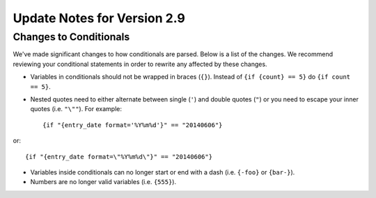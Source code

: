 Update Notes for Version 2.9
============================

Changes to Conditionals
-----------------------

We've made significant changes to how conditionals are parsed. Below is a list
of the changes. We recommend reviewing your conditional statements in order to
rewrite any affected by these changes.

* Variables in conditionals should not be wrapped in braces (``{}``). Instead
  of ``{if {count} == 5}`` do ``{if count == 5}``.
* Nested quotes need to either alternate between single (``'``) and double
  quotes (``"``) or you need to escape your inner quotes (i.e. ``"\""``). For example::

	  {if "{entry_date format='%Y%m%d'}" == "20140606"}

or::

	  {if "{entry_date format=\"%Y%m%d\"}" == "20140606"}

* Variables inside conditionals can no longer start or end with a dash (i.e.
  ``{-foo}`` or ``{bar-}``).
* Numbers are no longer valid variables (i.e. ``{555}``).